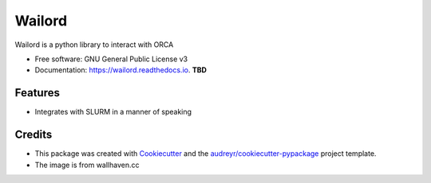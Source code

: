 =======
Wailord
=======

.. image:: https://w.wallhaven.cc/full/4x/wallhaven-4xgw53.jpg
        :alt: Logo of sorts

.. image:: https://img.shields.io/pypi/v/wailord.svg
        :target: https://pypi.python.org/pypi/wailord

.. image:: https://img.shields.io/travis/HaoZeke/wailord.svg
        :target: https://travis-ci.com/HaoZeke/wailord

.. image:: https://readthedocs.org/projects/wailord/badge/?version=latest
        :target: https://wailord.readthedocs.io/en/latest/?badge=latest
        :alt: Documentation Status


.. image:: https://pyup.io/repos/github/HaoZeke/wailord/shield.svg
     :target: https://pyup.io/repos/github/HaoZeke/wailord/
     :alt: Updates



Wailord is a python library to interact with ORCA


* Free software: GNU General Public License v3
* Documentation: https://wailord.readthedocs.io. **TBD**


Features
--------

* Integrates with SLURM in a manner of speaking

Credits
-------

* This package was created with Cookiecutter_ and the `audreyr/cookiecutter-pypackage`_ project template.
* The image is from wallhaven.cc

.. _Cookiecutter: https://github.com/audreyr/cookiecutter
.. _`audreyr/cookiecutter-pypackage`: https://github.com/audreyr/cookiecutter-pypackage
